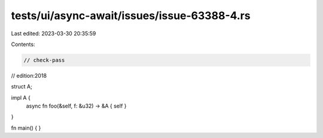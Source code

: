 tests/ui/async-await/issues/issue-63388-4.rs
============================================

Last edited: 2023-03-30 20:35:59

Contents:

.. code-block:: rs

    // check-pass
// edition:2018

struct A;

impl A {
    async fn foo(&self, f: &u32) -> &A { self }
}

fn main() { }


